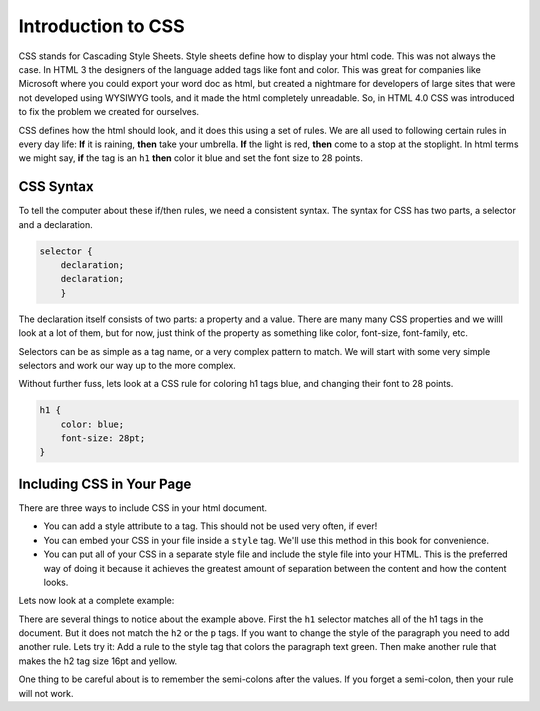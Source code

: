 Introduction to CSS
===================

CSS stands for Cascading Style Sheets.  Style sheets define how to display your html code.  This was not always the case.  In HTML 3 the designers of the language added tags like font and color. This was great for companies like Microsoft where you could export your word doc as html, but created a nightmare for developers of large sites that were not developed using WYSIWYG tools, and it made the html completely unreadable.  So, in HTML 4.0 CSS was introduced to fix the problem we created for ourselves.

CSS defines how the html should look, and it does this using a set of rules.  We are all used to following certain rules in every day life:  **If** it is raining, **then** take your umbrella.  **If** the light is red, **then** come to a stop at the stoplight.  In html terms we might say, **if** the tag is an ``h1`` **then** color it blue and set the font size to 28 points.

CSS Syntax
----------

To tell the computer about these if/then rules, we need a consistent syntax.  The syntax for CSS has two parts, a selector and a declaration.

.. code-block:: css

   selector {
       declaration;
       declaration;
       }

The declaration itself consists of two parts: a property and a value.  There are many many CSS properties and we willl look at a lot of them, but for now, just think of the property as something like color, font-size, font-family, etc.

Selectors can be as simple as a tag name, or a very complex pattern to match.  We will start with some very simple selectors and work our way up to the more complex.

Without further fuss, lets look at a CSS rule for coloring h1 tags blue, and changing their font to 28 points.

.. code-block:: css

   h1 {
       color: blue;
       font-size: 28pt;
   }


Including CSS in Your Page
--------------------------

There are three ways to include CSS in your html document.

* You can add a style attribute to a tag.  This should not be used very often, if ever!
* You can embed your CSS in your file inside a ``style`` tag.  We'll use this method in this book for convenience.
* You can put all of your CSS in a separate style file and include the style file into your HTML.  This is the preferred way of doing it because it achieves the greatest amount of separation between the content and how the content looks.

Lets now look at a complete example:

.. activecode:: css_rule_1
   :language: html

   <html>
      <head>
         <style>
         h1 {
            color: blue;
            font-size: 28pt;
         }
         </style>
      </head>
      <body>
         <h1>Hello World!!</h1>
         <p>The paragraph text should be unchanged</p>
         <h2>I am not blue!</h2>
         <h1>Hello Again</h1>
      </body>
   </html>


There are several things to notice about the example above.  First the ``h1`` selector matches all of the h1 tags in the document.  But it does not match the ``h2`` or the ``p`` tags.  If you want to change the style of the paragraph you need to add another rule.  Lets try it:  Add a rule to the style tag that colors the paragraph text green.  Then make another rule that makes the h2 tag size 16pt and yellow.

One thing to be careful about is to remember the semi-colons after the values.  If you forget a semi-colon, then your rule will not work.
